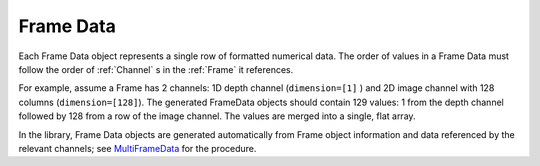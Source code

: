 .. _Frame Data:

Frame Data
~~~~~~~~~~
Each Frame Data object represents a single row of formatted numerical data.
The order of values in a Frame Data must follow the order of :ref:`Channel` s in the :ref:`Frame` it references.

For example, assume a Frame has 2 channels: 1D depth channel (``dimension=[1]`` )
and 2D image channel with 128 columns (``dimension=[128]``).
The generated FrameData objects should contain 129 values:
1 from the depth channel followed by 128 from a row of the image channel.
The values are merged into a single, flat array.

In the library, Frame Data objects are generated automatically from Frame object information and data referenced
by the relevant channels; see
`MultiFrameData <https://github.com/well-id/widc.dliswriter/blob/master/src/dlis_writer/file/multi_frame_data.py>`_
for the procedure.
